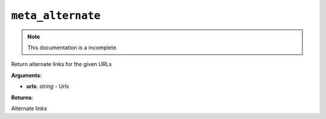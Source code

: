 ``meta_alternate``
==================

.. note::

    This documentation is a incomplete.

Return alternate links for the given URLs

**Arguments**:

- **urls**: *string* - Urls

**Returns**:

Alternate links
